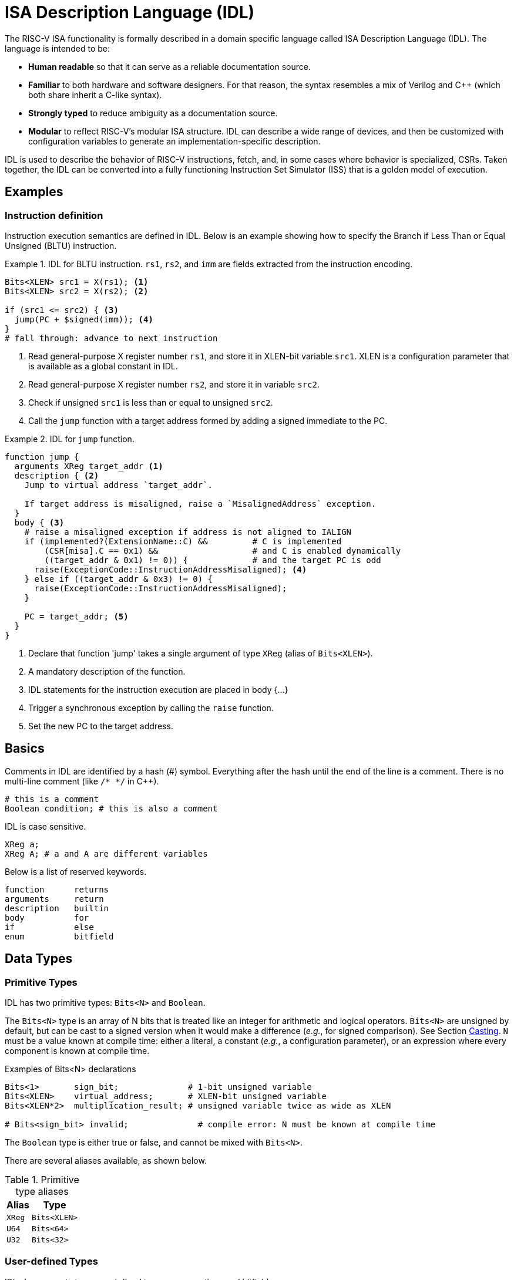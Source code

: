 
= ISA Description Language (IDL)

The RISC-V ISA functionality is formally described in a domain specific language called ISA Description Language (IDL). The language is intended to be:

 * *Human readable* so that it can serve as a reliable documentation source.
 * *Familiar* to both hardware and software designers. For that reason, the syntax resembles a mix of Verilog and C++ (which both share inherit a C-like syntax).
 * *Strongly typed* to reduce ambiguity as a documentation source.
 * *Modular* to reflect RISC-V's modular ISA structure. IDL can describe a wide range of devices, and then be customized with configuration variables to generate an implementation-specific description.

IDL is used to describe the behavior of RISC-V instructions, fetch, and, in some cases where behavior is specialized, CSRs. Taken together, the IDL can be converted into a fully functioning Instruction Set Simulator (ISS) that is a golden model of execution.

== Examples

=== Instruction definition

Instruction execution semantics are defined in IDL. Below is an example showing how to specify the Branch if Less Than or Equal Unsigned (BLTU) instruction.

.IDL for BLTU instruction. `rs1`, `rs2`, and `imm` are fields extracted from the instruction encoding.
[example]
====
[source,idl]
----
Bits<XLEN> src1 = X(rs1); <1>
Bits<XLEN> src2 = X(rs2); <2>

if (src1 <= src2) { <3>
  jump(PC + $signed(imm)); <4>
}
# fall through: advance to next instruction
----
<1> Read general-purpose X register number `rs1`, and store it in XLEN-bit variable `src1`. XLEN is a configuration parameter that is available as a global constant in IDL.
<2> Read general-purpose X register number `rs2`, and store it in variable `src2`.
<3> Check if unsigned `src1` is less than or equal to unsigned `src2`.
<4> Call the `jump` function with a target address formed by adding a signed immediate to the PC.
====

.IDL for `jump` function.
[example]
====
[source,idl]
----
function jump {
  arguments XReg target_addr <1>
  description { <2>
    Jump to virtual address `target_addr`.

    If target address is misaligned, raise a `MisalignedAddress` exception.
  }
  body { <3>
    # raise a misaligned exception if address is not aligned to IALIGN
    if (implemented?(ExtensionName::C) &&         # C is implemented
        (CSR[misa].C == 0x1) &&                   # and C is enabled dynamically
        ((target_addr & 0x1) != 0)) {             # and the target PC is odd
      raise(ExceptionCode::InstructionAddressMisaligned); <4>
    } else if ((target_addr & 0x3) != 0) {
      raise(ExceptionCode::InstructionAddressMisaligned);
    }

    PC = target_addr; <5>
  }
}
----
<1> Declare that function 'jump' takes a single argument of type `XReg` (alias of `Bits<XLEN>`).
<2> A mandatory description of the function.
<3> IDL statements for the instruction execution are placed in body {...}
<4> Trigger a synchronous exception by calling the `raise` function.
<5> Set the new PC to the target address.
====

== Basics

Comments in IDL are identified by a hash (#) symbol. Everything after the hash until the end of the line is a comment. There is no multi-line comment (like `/* */` in C++).

[source,idl]
----
# this is a comment
Boolean condition; # this is also a comment
----

IDL is case sensitive.

[source,idl]
----
XReg a;
XReg A; # a and A are different variables
----

Below is a list of reserved keywords.

[source,idl]
----
function      returns
arguments     return
description   builtin
body          for
if            else
enum          bitfield
----

== Data Types

=== Primitive Types

IDL has two primitive types: `Bits<N>` and `Boolean`.

The `Bits<N>` type is an array of N bits that is treated like an integer for arithmetic and logical operators. `Bits<N>` are unsigned by default, but can be cast to a signed version when it would make a difference (_e.g._, for signed comparison). See Section <<Casting>>. `N` must be a value known at compile time: either a literal, a constant (_e.g._, a configuration parameter), or an expression where every component is known at compile time.

.Examples of Bits<N> declarations
[source,idl]
----
Bits<1>       sign_bit;              # 1-bit unsigned variable
Bits<XLEN>    virtual_address;       # XLEN-bit unsigned variable
Bits<XLEN*2>  multiplication_result; # unsigned variable twice as wide as XLEN

# Bits<sign_bit> invalid;              # compile error: N must be known at compile time
----

The `Boolean` type is either true or false, and cannot be mixed with `Bits<N>`.

There are several aliases available, as shown below.

.Primitive type aliases
[%autowidth]
|===
| Alias | Type

| `XReg`  | `Bits<XLEN>`
| `U64`   | `Bits<64>`
| `U32`   | `Bits<32>`
|===

=== User-defined Types

IDL also supports two user-defined types: enumerations and bitfields.

An enumeration is a set of named integer values. Unlike C/C++ enums, enumeration members are not promoted to the surrounding scope. To reference a member, it must be fully qualified using the scope operator `::`.

Enumerations are declared using the `enum` keyword. Both enumeration names and members must begin with a capital letter. Enumeration members may optionally be assigned a value; if no value is given, it will receive the value of the previous member plus one. Duplicate values are allowed.

Enumeration members can be treated like integers. When that occurs, their type is Bits<N>, where N is the bit width required to represent any member of the enumeration.

[source,idl]
----
enum SatpMode {
  Bare 0
  Sv32 1
  Sv39 8
  Sv48 9
  Sv57 10
}

enum MemoryOperation {
  Read            # will get value 0
  Write           # will get value 1
  ReadModifyWrite # will get value 2
  Fetch           # will get value 3
}

# references
SatpMode cur_mode = SatpMode::Sv39;
Bits<2> op = MemoryOperation::Fetch; # ok, op gets 2'd3
----

Bitfields represent named ranges within a contiguous array of bits. They are useful, for example, to describe the fields in a page table entry. Bitfield names and members must begin with a capital letter. Bitfields are explictly declared with a bit width. Bitfield members specify the range they occupy in the bitfield. Members may overlap, which enables aliasing. Gaps may exist in a bitfield (where no member exists); such gaps are read-only zero bits.

[source,idl]
----
# declare a 64-bit bitfield
bitfield (64) Sv39PageTableEntry {
  N 63
  PBMT 62-61
  # Reserved 60-54  # will be read-only zero
  PPN2 53-28
  PPN1 27-19
  PPN0 18-10
  PPN 53-10 # in addition to the components, we define the entire PPN
  RSW  9-8
  D 7
  A 6
  G 5
  U 4
  X 3
  W 2
  R 1
  V 0
}

# references
Bits<64> pte_data = get_pte(...);

# bitfields can be assigned with Bits<N>,
# where N must be the width of the bitfield
Sv39PageTableEntry pte = pte_data;

# members are accessed with the '.' operator
Bits<2> pbmt = pte.PBMT;
----

Technically, IDL also has a tuple type that is used to return multiple values from a function. However, they cannot be instantiated outside of a function call, and must be immediately decomposed into individual variables (_i.e._, you cannot create a tuple variable). Thus, tuples will not be discussed further.

== Integer literals

Integer literal values can be expressed using either C style or Verilog style. When using Verilog style, the literal bit width can be specified. If the width is omitted using the verilog style, the bit width will be XLEN. When using C style, the bitwidth is the minimum number of bits needed to represent the value.

A signed literal is allocated an extra bit to support negation. The literal itself is always positive, but may be immediately negated to get a negative value. For that reason, be careful
constructing negative literals (see example below).

Literals may contain any number of underscores after the initial digit for clarity. The underscores are ignored when determining the value.

.Verilog style literals
[source,idl]
----
8'd13         # 13 decimal, unsigned, 8-bit wide
16'hd         # 13 decimal, unsigned, 16-bit wide
12'o15        # 13 decimal, unsigned, 12-bit wide
4'b1101       # 13 decimal, unsigned, 4-bit wide

-8'sd13       # -13 decimal, signed, 8-bit wide
-16'shd       # -13 decimal, signed, 16-bit wide
-12'so15      # -13 decimal, signed, 12-bit wide
-4'sb1101     # -13 decimal, signed, 4-bit wide

32'h80000000  # 0x8000000, unsigned, 32-bit wide
32'h8000_0000 # same as above (underscores ignored)

8'13          # 13 decimal, 8-bit wide (default radix is 10)

'13           # 13 decimal, unsigned XLEN-bit wide
's13          # 13 decimal, signed XLEN-bit wide

-4'd13        # 3 decimal: the literal is 13, unsigned, in 4-bits. when negated, the sign bit is lost
# -8'sd200    # compilation error: -200 does not fit in 8 bits
# 0'15        # compilation error: cannot have integer with 0 length
# 4'xff       # compilation error: value does not fit in 4 bits
----

.C style literals
[source,idl]
----
# four radix options
13          # 13 decimal, unsigned, 4-bit wide
0xd         # 13 decimal, unsigned, 4-bit wide
015         # 13 decimal, unsigned, 4-bit wide
0b1101      # 13 decimal, unsigned, 4-bit wide

# C-style literal is sized to fit
31          # 31 decimal, unsigned, 5-bit wide
32          # 32 decimal, unsigned, 6-bit wide
0xfff       # 4095 decimal, unsigned, 12-bit wide
0x0fff      # 4095 decimal, unsigned 12-bit wide (leading zeros have no impact)
0           # 0 decimal, unsigned, 1-bit wide (0 is specially defined to be 1-bit wide)

0x80000000  # 0x8000000, unsigned, 32-bit wide
0x8000_0000 # same as above (underscores ignored)

# negative literals
-13s        # -13 decimal, signed, 5-bit wide (technically, 13s is the literal, which is then negated)
-0xds       # -13 decimal, signed, 5-bit wide (technically, 0xds is the literal, which is then negated)

# gotcha
-17         # 15 decimal: the literal is 17, unsigned, in 5-bits. when negated, the sign bit lost
-13         # 3 decimal: the literal is 13, unsigned, in 4-bits. when negated, the sign bit is lost 

----

== Operators

Integer types (`Bits<N>`, `U64`) support most of the same operators as Verilog, and use the same order of
precedence. Notably excluded are many of the bitwise reduction operators (e.g., and-reduce, or-reduce, etc.).

Binary operators between operands of different bit widths will extend the smaller operand to the size of the larger operand prior to the operation. When the smaller operand is signed, the extension is a sign extension; otherwise, the extension is a zero extension.

The result of a binary operation is signed if both operands are signed; otherwise, the result is unsigned.

.IDL operators in precedence order, with 0 being highest. For an operand `i` (which may be an expression), `L(i)` is the number of bits in `i` and `typeof(i)` is the exact type of `i`
[cols="1,2,3,4"]
|===
| Precedence | Operator     | Result Type           | Comments

.2+| 0       | `i[idx]`     | `Bits<1>`             | Extract a single bit from bit position `idx`. +
                                                      `i` must be an integral type or an array. +
                                                      Result is unsigned, regardless of the sign of `i`.
   
             | `i[msb:lsb]` | `Bits<msb - lsb + 1>` | Extract a range of bits between `msb` and `lsb`, inclusive. +
                                                      `i` must be an integral type. +
                                                      Result is unsigned, regardless of the sign of `i`.

| 1          | `(i)`        | `typeof(i)`           | Grouping.

.2+| 2       | `!i`         | Boolean               | Logical negation. +
                                                      `i` must be a Boolean type.
             | `~i`         | `typeof(i)`           | Bitwise negation. +
                                                      `i` must be an integral type.

| 3          | `-i`         | `typeof(i)`           | Unary minus in two's compliment, _i.e._, `2^N^ - i`. +
                                                      `i` must be an integral type.

| 4          | `{i, j, ...}` | `Bits<L(i) + L(j) + ...>` | Concatenation. +
                                                           All operands must be `Bits<N>` type. +
                                                           Result is always unsigned.

| 5          | `{N\{i}}`      | `Bits<N * L(i)>`          | Replicates `i` N times. +
                                                           `i` must be a `Bits<N>` type. +
                                                           N must be a literal or compile-time constant.

.3+| 6          | `i * j`    | `Bits<max(L(i), L(j))>`   | Multiply `i` times `j`. +
                                                           The result is the same width as the widest operand. +
                                                           The upper half of the multiplication result is discarded (if the upper half is needed, the operands can be widened ahead of the multiplication).

                | `i / j`    | `Bits<max(L(i), L(j))>`   | Divide `i` by `j`. +
                                                           The result is the same width as the widest operand. +
                                                           The remainder is discarded. +
                                                           Division by zero is undefined, and must be avoided.
                                                           When `i` and `j` are signed, signed overflow is undefined, and must be avoided.

                | `i % j`    | `Bits<max(L(i), L(j))>`   | Remainder of the division of `i` by `j`. +
                                                           The result is the same width as the widest operand. +
                                                           The quotient is discarded. +
                                                           Division by zero is undefined, and must be avoided.
                                                           When `i` and `j` are signed, signed overflow is undefined, and must be avoided.

.2+| 7          | `i + j`    | `Bits<max(L(i), L(j))>`   | Addition +
                                                           The carry bit is discarded. +
                                                           If the carry bit is needed, the operands can be widened prior to addition.

                | `i - j`    | `Bits<max(L(i), L(j))>`   | Subtraction +
                                                           The carry bit is discarded. +
                                                           If the carry bit is needed, the operands can be widened prior to subtraction.                                                 

.3+| 8          | `i << j`   a| 
[%autowidth]
!===
! When ! Then
! `j` is literal  ! `Bits<L(i) + j>`
! `j` is variable ! `typeof(i)`
!===                     
                                                           | Left logical shift. +
                                                             When the shift amount is known at compile time, the result is widened to not lose any data. +
                                                             When the shift amount is not known at compile time, the shifted bits are discarded.
                
                | `i >> j`   | `typeof(i)`                 | Right logical shift.
                | `i >>> j`  | `typeof(i)`                 | Right arithmetic shift.

.4+| 9          | `i > j`    | Boolean                     | Greater than. +
                                                             `i` and `j` must be integral.
                | `i < j`    | Boolean                     | Less than. +
                                                             `i` and `j` must be integral.
                | `i >= j`   | Boolean                     | Greater than or equal. +
                                                             `i` and `j` must be integral.
                | `i \<= j`   | Boolean                    | Less than or equal. +
                                                             `i` and `j` must be integral.

| 10            | `i == j`   | Boolean                     | Equality. +
                                                             `i` and `j` must be integral or boolean.

| 11            | `i & j`    | `Bits<max(L(i), L(j))>`     | Bitwise and. +
                                                             `i` and `j` must be integral
| 12            | `i ^ j`    | `Bits<max(L(i), L(j))>`     | Bitwise exclusive or. +
                                                             `i` and `j` must be integral
| 13            | `i \| j`    | `Bits<max(L(i), L(j))>`    | Bitwise or. +
                                                             `i` and `j` must be integral.
.2+| 14         | `i && j`   | `Boolean`                   | Logical and. +
                                                             `i` and `j` must be boolean.
                | `i \|\| j`   | `Boolean`                 | Logical or. +
                                                             `i` and `j` must be boolean.
| 15            | `c ? t : f` | `typeof(t)`                | Ternary operator. +
                                                             The result is `t` if `c` is true, and `f` otherwise. +
                                                             `c` must be boolean, and `t` and `f` must be identical types.
|===

== Variables and constants

Variables must be declared with a type. Variable names must begin with a lowercase letter and can be followed by any number of letters (any case), numbers, or an underscore. 

Variables may be optionally initialized when they are declared using the assignment operator. Variables that are not explicitly initialized are implicitly initialized to zero (for Bits<N>) or false (for Boolean).

.Example variable declarations
[source,idl]
----
Boolean condition;              # declare condition, initialized to false
XReg    address = 0x8000_0000;  # declare address, initialized to 0x800000000
Bits<8> pmpCfg0;                # declare pmpCfg0, initialized to 8'd0
Bits<8> pmp_cfg_0;              # declare pmp_cfg_0, initialized to 8'd0

# Bits<8> PmpCfg;   # mutable variable names must start with a lowercase letter. PmpCfg would be a constant
# Bits<8> d$_line;  # compilation error: '$' is not a valid variable name character
----

The general-purpose RISC-V x registers are builtin state for IDL (rather than being declared state). This is to accommodate special-cases regarding the x registers without without needing special language support (e.g., operator overloading) or ugly function calls on every X register access (_e.g._, set_xreg(index, value)):

 . The x0 register is hardwired to 0
 . All writes to an x register when MXLEN != the current XLEN are sign-extended to MXLEN.
 . All reads from an x register when MXLEN != the current XLEN ignore the upper bits of the register.

[NOTE]
To help identify that the x registers are special, they use the variable name `X` (upper case X), which would be an invalid variable name if declared in IDL.

Constant names must start with an uppercase letter and can be followed by any number of letters (any case), numbers, or an underscore. Constants must be initialized when declared, and cannot be assigned after declaration. Constants must be initialized with a value known at compile time (_i.e._, initialization cannot reference variables).

Note that many global constants, such are configuration parameters, are implicitly added before parsing (_e.g._, XLEN).

.Example constant declarations
[source,idl]
----
Boolean I_LIKE_CHEESE = true;   # declare I_LIKE_CHEESE, initialized to true
XReg    Address = 0x8000_0000;  # declare Address, initialized to 0x800000000

# Bits<8> pmpCfg;  # constant names must start with a lowercase letter. pmpCfg would be a variable

# compilation error: '$' is not a valid constant name character
# Bits<8> d$_line;

# compilation error: constant initialization cannot reference variables
# Bits<8> PmpCfg = my_cfg;

# compilation error: constants must be initialized at declaration
# Bits<8> PmpCfg0;

----

== Type conversions

Type conversions occur when dissimilar types are used in some binary operators or assignments. 

`Bits<N>` types are converted as follows:

.Bits<N> width conversion
|===
| Expression                  | `N < M` | `N > M`

| `Bits<N> binary_op Bits<M>` | `Bits<N>` is expanded to `Bits<M>` | `Bits<M>` is expanded to `Bits<N>`
| `Bits<N> = Bits<M>` | Upper `M-N` bits of `Bits<M>` are discarded | `Bits<M>` is expanded to `Bits<N>`
|===

When expansion occurs, the value is zero extended when the type is unsigned and sign extended when the type is signed.

Enumeration members can converted to a `Bits<N>` type, where N is the bit width required to represent all values in the enumeration.

Bitfields can be converted to a `Bits<N>` type, where N is the width of the bitfield. The type of any bitfield member access is `Bits<N>`, where N is the width of the member.

== Casting

There are two explicit cast operators in IDL: `$isgned` and `$bits`.

Unsigned Bits<N> values may be cast to signed values using the `$signed` cast operator.

[source,idl]
----
XReg src1 = -1;
XReg src2 = 0;

XReg cmp1 = (src1 < src2) ? 1 : 0;                    # cmp = 0
XReg cmp1 = ($signed(src1) < $signed(src2)) ? 1 : 0;  # cmp = 1
----

The '$bits' cast can convert Enumeration references and CSRs into a Bits<N> type.
When the casted value is an enumeration reference, the resulting type will be large enough to hold the largest value in the enumeration type, regardless of the specific reference value.
When the casted value is a CSR, the resulting type will the width of the CSR, or the maximum width when a CSR width is dynamic.

[source,idl]
----
# assuming:
# enum RoundingMode {
#   RNE 0  # Round to nearest, ties to even
#   RTZ 1  # Round toward zero
#   RDN 2  # Round down (towards -inf)
#   RUP 3  # Round up (towards +inf)
#   RMM 4  # Round to nearest, ties to Max Magnitude
# }
$bits(RoundingMode::RNE)  # => 3'd0
$bits(RoundingMode::RUP)  # => 3'd3

$bits(CSR[mstatus])  # => XLEN'd?? 
----

== Control flow

IDL provides if/else and for loops for control flow.

An if statement condition must be a Boolean type; integers are not implictly converted to Booleans (_e.g._, testing whether an integer is 0).

[source,idl]
----
XReg src1 = X[rs1];

if (src == 0) {
  # then statements
} else if (src == 1) {
  # else if statements
} else {
  # else statements
}

# compilation error: conditions must be boolean
# if (src) {
#   ...
# }
----

for loops specify an initialization, a ending condition, and a loop operation (similar to both C/C++ and Verilog). The condition expression must be a Boolean type.

[source,idl]
----
# iterate 128 times
for (U32 i = 0; i < 32; i = i + 1) {
  # i may be used in the loop body
  X[i] = 0;
}

# equivalent to above; the post-increment operator is available in the for loop operation expression
for (U32 i = 0; i < 32; i++) {
  # i may be used in the loop body
  X[i] = 0;
}
----

== Functions

The basic form of a function declaration is below.

[source,idl]
----
function NAME { <1>
  template TYPE_1 t1[, TYPE_2 t2[, ...]] <2>
  returns [TYPE_1, [TYPE_2[, ...]]] <3>
  arguments [TYPE_A a[, TYPE_B B[, ...]]] <4>
  description {
    A text description. <5>
  }
  body {
    <6>
  }
}
----
<1> Declare a function named NAME.
<2> Optionally declare any template arguments, discussed in <<Templated functions>>
<3> Optionally declare return type(s). May be omitted for void functions. May be a list if function returns multiple values.
<4> Optionally declare function argument(s). May be omitted if function has no arguments. May be a list if function accepts multiple arguments.
<5> A description of the function. May contain any character except '}', including newlines.
<6> The executable statements of the function.

Functions must be given a textual description; this is to promote IDL as an executable documentation source.

All arguments and return values are passed by value. There are no references in IDL.

Functions must live in global scope. Functions cannot be nested, and cannot be defined in an instruction or csr scope (see <<Scopes>>). 

A function may return zero or more values of any valid type. A function may accept zero or more arguments of any valid type.

Functions have no address. They can only be called, and function objects cannot be assigned to a variable.

Recursive functions are not allowed.

=== Templated functions

IDL supports templated functions that take a compile-time-known constant as an argument. A templated function in IDL is analogous to a templated function in C++ or a parameterized module/function in Verilog.

IDL only supports template values (_i.e._, you cannot pass a type as a template argument). Template values must be a Bits<N> type.

Template functions are called using C++-style syntax, with the template argument enclosed in angle brackets. 

IDL cannot infer template arguments; they must be provided explictly.

.Example of template function
[example]
====
.Declaring a templated function
[source,idl]
----
function popcount {
  template U64 INPUT_LEN, U64 OUTPUT_LEN
  returns Bits<OUTPUT_LEN>
  arguments Bits<INPUT_LEN> value
  description { Returns the number of 1s in `value`. }
  body {
    # ...
  }
}
----
.Calling template arguments
[source,idl]
----
Bits<5> cnt = popcount<32, 5>(32'haaaaaaaa); # cnt = 16
# Bits<5> cnt = popcount(32'haaaaaaaa); # compilation error: no template arugments given
----
====

=== Builtin functions

Functions may be declared as builtin. Builtin functions do not have a body defined in IDL. It is up to the backend to provide the implementation.

Builtin functions are generally used for two reasons:

 . To define functionality that is not architecturally visible (e.g., prefetch an address).
 . To define functionality that is highly implementation-dependent (e.g., fence).

Builtin functions look just like a normal function but with the keyword `builtin` before the function definition and no body.

.Builtin function definition
[example]
====
[source,idl]
----
builtin function sfence_asid {
  arguments Bits<ASID_WIDTH> asid
  description {
    Ensure all reads and writes using address space 'asid' see any previous
    address space invalidations.

    Does not have to (but may, if conservative) order any global mappings.
  }
  # note, there is no body
}
----
====

== Scope

Variables and/or constants are defined in the scope of the declaration. IDL has 6 scopes: global, function, instruction, csr, if, and for. Name shadowing, where a variable name is the same as an existing variable in an outer scope, is prohibited and will result in a compilation error.

Global scope is the upper-most scope of any .idl file. IDL representing an instruction execution (Section QQQ) or CSR read/write (Section QQQ) starts in function scope; it is not possible to declare a global in those contexts. Note that many global constants are declared implictly by the compiler (_e.g._, all configuration parameters).

[source,idl]
----
Bits<64> x[32]; # global constant (when this is an .idl file)

function example {
  return_type Bits<XLEN>
  arguments Bits<XLEN> a, Bits<XLEN> b # a and b are in function scope
  description {
    If a > b, return a+b. If a <= b, return a - b.
  }
  body {
    Bits<XLEN> result;  # result is in function scope

    if (a > b) {
      # Bits<XLEN> result = a + b; # compilation error: result shadows variable above
      Bits<XLEN> sum = a + b;  # ok
      result = sum;
    } else {
      Bits<XLEN> difference = a - b; # ok
      result = difference;
    }

    # result = sum; compilation error: sum is not in scope
    return result;
  }
}
----
